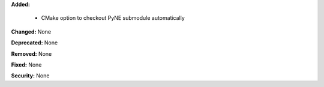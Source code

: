 **Added:**

  - CMake option to checkout PyNE submodule automatically

**Changed:** None

**Deprecated:** None

**Removed:** None

**Fixed:** None

**Security:** None
